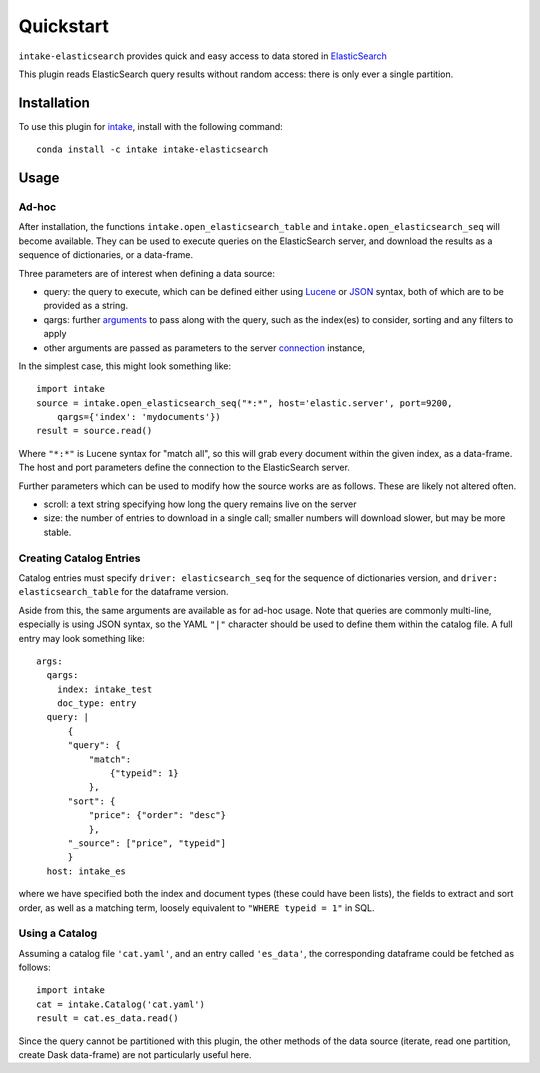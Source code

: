 Quickstart
==========

``intake-elasticsearch`` provides quick and easy access to  data stored in
`ElasticSearch`_

.. _ElasticSearch: https://www.elastic.co/

This plugin reads ElasticSearch query results without random access: there is only ever
a single partition.

Installation
------------

To use this plugin for `intake`_, install with the following command::

   conda install -c intake intake-elasticsearch

.. _intake: https://github.com/ContinuumIO/intake

Usage
-----

Ad-hoc
~~~~~~

After installation, the functions ``intake.open_elasticsearch_table``
and ``intake.open_elasticsearch_seq``
will become available. They can be used to execute queries on the ElasticSearch
server, and download the results as a sequence of dictionaries, or a data-frame.

Three parameters are of interest when defining a data source:

- query: the query to execute, which can be defined either using `Lucene`_ or
  `JSON`_ syntax, both of which are to be provided as a string.

- qargs: further `arguments`_ to pass along with the query, such as the index(es)
  to consider, sorting and any filters to apply

- other arguments are passed as parameters to the server `connection`_ instance,

.. _Lucene: https://www.elastic.co/guide/en/kibana/current/lucene-query.html

.. _JSON: https://www.elastic.co/guide/en/elasticsearch/reference/1.4/_introducing_the_query_language.html

.. _arguments: https://elasticsearch-py.readthedocs.io/en/master/api.html#elasticsearch.Elasticsearch.search

.. _connection: https://elasticsearch-py.readthedocs.io/en/master/api.html#elasticsearch.Elasticsearch

In the simplest case, this might look something like::

   import intake
   source = intake.open_elasticsearch_seq("*:*", host='elastic.server', port=9200,
       qargs={'index': 'mydocuments'})
   result = source.read()

Where ``"*:*"`` is Lucene syntax for "match all", so this will grab every document
within the given index, as a data-frame. The host and port parameters define the connection
to the ElasticSearch server.

Further parameters which can be used to modify how the source works are as follows. These
are likely not altered often.

- scroll: a text string specifying how long the query remains live on the server

- size: the number of entries to download in a single call; smaller numbers will download
  slower, but may be more stable.

Creating Catalog Entries
~~~~~~~~~~~~~~~~~~~~~~~~

Catalog entries must specify ``driver: elasticsearch_seq`` for the sequence
of dictionaries version, and ``driver: elasticsearch_table`` for the dataframe
version.

Aside from this, the same arguments are available as for ad-hoc usage. Note that queries
are commonly multi-line, especially is using JSON syntax, so the YAML ``"|"`` character
should be used to define them within the catalog file. A full entry may look something like::

    args:
      qargs:
        index: intake_test
        doc_type: entry
      query: |
          {
          "query": {
              "match":
                  {"typeid": 1}
              },
          "sort": {
              "price": {"order": "desc"}
              },
          "_source": ["price", "typeid"]
          }
      host: intake_es


where we have specified both the index and document types (these could have been lists), the fields
to extract and sort order, as well as a matching term, loosely equivalent to ``"WHERE typeid = 1"``
in SQL.

Using a Catalog
~~~~~~~~~~~~~~~

Assuming a catalog file ``'cat.yaml'``, and an entry called ``'es_data'``, the corresponding
dataframe could be fetched as follows::

   import intake
   cat = intake.Catalog('cat.yaml')
   result = cat.es_data.read()

Since the query cannot be partitioned with this plugin, the other methods of the data source
(iterate, read one partition, create Dask data-frame) are not particularly useful here.